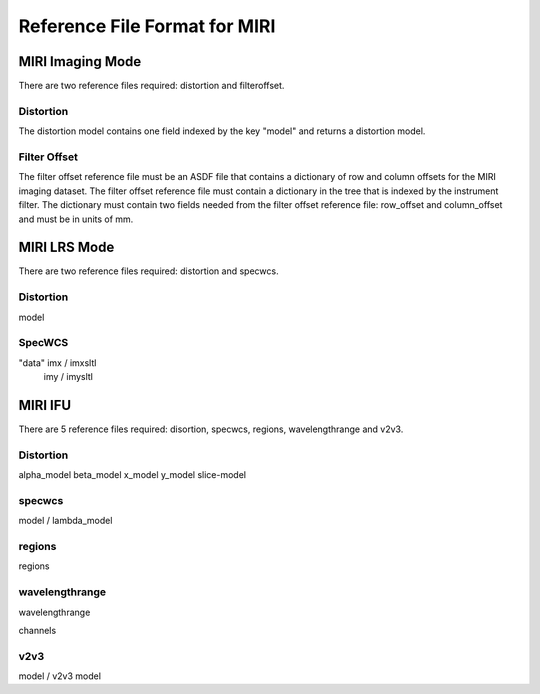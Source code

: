 Reference File Format for MIRI
------------------------------

MIRI Imaging Mode
:::::::::::::::::

There are two reference files required: distortion and filteroffset.

Distortion
~~~~~~~~~~

The distortion model contains one field indexed by the key "model" and returns a distortion model.  


Filter Offset
~~~~~~~~~~~~~

The filter offset reference file must be an ASDF file that contains a dictionary of row and column offsets for the MIRI imaging dataset. The filter offset reference file must contain a dictionary in the tree that is indexed by the instrument filter.  The dictionary must contain two fields needed from the filter offset reference file: row_offset and column_offset and must be in units of mm.


MIRI LRS Mode
:::::::::::::

There are two reference files required: distortion and specwcs.

Distortion
~~~~~~~~~~

model

SpecWCS
~~~~~~~

"data"            imx  /  imxsltl             imy  /  imysltl  

MIRI IFU
::::::::

There are 5 reference files required: disortion, specwcs, regions, wavelengthrange and v2v3.

Distortion
~~~~~~~~~~

alpha_model            beta_model            x_model            y_model            slice-model

specwcs
~~~~~~~

model  / lambda_model

regions
~~~~~~~

regions

wavelengthrange
~~~~~~~~~~~~~~~

wavelengthrange

channels

v2v3
~~~~

model / v2v3 model

